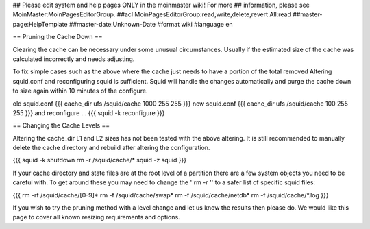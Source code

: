 ## Please edit system and help pages ONLY in the moinmaster wiki! For more
## information, please see MoinMaster:MoinPagesEditorGroup.
##acl MoinPagesEditorGroup:read,write,delete,revert All:read
##master-page:HelpTemplate
##master-date:Unknown-Date
#format wiki
#language en

== Pruning the Cache Down ==

Clearing the cache can be necessary under some unusual circumstances. Usually if the estimated size of the cache was calculated incorrectly and needs adjusting.

To fix simple cases such as the above where the cache just needs to have a portion of the total removed Altering squid.conf and reconfiguring squid is sufficient. Squid will handle the changes automatically and purge the cache down to size again within 10 minutes of the configure.

old squid.conf
{{{
cache_dir ufs /squid/cache 1000 255 255
}}}
new squid.conf
{{{
cache_dir ufs /squid/cache 100 255 255
}}}
and reconfigure ...
{{{
squid -k reconfigure
}}}

== Changing the Cache Levels ==

Altering the cache_dir L1 and L2 sizes has not been tested with the above altering. It is still recommended to manually delete the cache directory and rebuild after altering the configuration.

{{{
squid -k shutdown
rm -r /squid/cache/*
squid -z
squid
}}}

If your cache directory and state files are at the root level of a partition there are a few system objects you need to be careful with. To get around these you may need to change the ''rm -r '' to a safer list of specific squid files:

{{{
rm -rf /squid/cache/[0-9]*
rm -f /squid/cache/swap*
rm -f /squid/cache/netdb*
rm -f /squid/cache/*.log
}}}

If you wish to try the pruning method with a level change and let us know the results then please do. We would like this page to cover all known resizing requirements and options.
